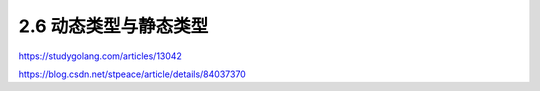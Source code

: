 2.6 动态类型与静态类型
======================

|image0|

https://studygolang.com/articles/13042

https://blog.csdn.net/stpeace/article/details/84037370

.. |image0| image:: http://image.iswbm.com/20200607145423.png

